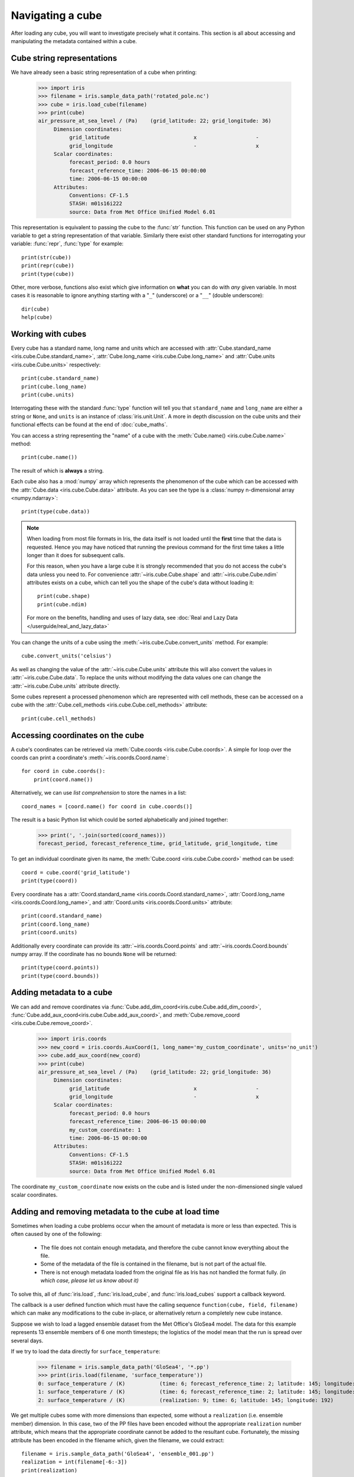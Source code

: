 =================
Navigating a cube
=================

.. testsetup::

        import iris
        filename = iris.sample_data_path('rotated_pole.nc')
        # pot_temp = iris.load_cube(filename, 'air_potential_temperature')
        cube = iris.load_cube(filename)
        coord_names = [coord.name() for coord in cube.coords()]
        coord = cube.coord('grid_latitude')


After loading any cube, you will want to investigate precisely what it contains. This section is all about accessing 
and manipulating the metadata contained within a cube.

Cube string representations
---------------------------

We have already seen a basic string representation of a cube when printing:

    >>> import iris
    >>> filename = iris.sample_data_path('rotated_pole.nc')
    >>> cube = iris.load_cube(filename)
    >>> print(cube)
    air_pressure_at_sea_level / (Pa)    (grid_latitude: 22; grid_longitude: 36)
         Dimension coordinates:
              grid_latitude                           x                   -
              grid_longitude                          -                   x
         Scalar coordinates:
              forecast_period: 0.0 hours
              forecast_reference_time: 2006-06-15 00:00:00
              time: 2006-06-15 00:00:00
         Attributes:
              Conventions: CF-1.5
              STASH: m01s16i222
              source: Data from Met Office Unified Model 6.01


This representation is equivalent to passing the cube to the :func:`str` function.  This function can be used on 
any Python variable to get a string representation of that variable. 
Similarly there exist other standard functions for interrogating your variable: :func:`repr`, :func:`type` for example::

    print(str(cube))
    print(repr(cube))
    print(type(cube))

Other, more verbose, functions also exist which give information on **what** you can do with *any* given 
variable. In most cases it is reasonable to ignore anything starting with a "``_``" (underscore) or a "``__``" (double underscore)::

    dir(cube)
    help(cube)

Working with cubes
------------------

Every cube has a standard name, long name and units which are accessed with 
:attr:`Cube.standard_name <iris.cube.Cube.standard_name>`,
:attr:`Cube.long_name <iris.cube.Cube.long_name>` 
and :attr:`Cube.units <iris.cube.Cube.units>` respectively::

    print(cube.standard_name)
    print(cube.long_name)
    print(cube.units)
    
Interrogating these with the standard :func:`type` function will tell you that ``standard_name`` and ``long_name`` 
are either a string or ``None``, and ``units`` is an instance of :class:`iris.unit.Unit`. A more in depth discussion on
the cube units and their functional effects can be found at the end of :doc:`cube_maths`.

You can access a string representing the "name" of a cube with the :meth:`Cube.name() <iris.cube.Cube.name>` method::

    print(cube.name())
    
The result of which is **always** a string.

Each cube also has a :mod:`numpy` array which represents the phenomenon of the cube which can be accessed with the 
:attr:`Cube.data <iris.cube.Cube.data>` attribute. As you can see the type is a :class:`numpy n-dimensional array <numpy.ndarray>`::

    print(type(cube.data))

.. note::

    When loading from most file formats in Iris, the data itself is not loaded until the **first** time that the data is requested. 
    Hence you may have noticed that running the previous command for the first time takes a little longer than it does for 
    subsequent calls.

    For this reason, when you have a large cube it is strongly recommended that you do not access the cube's data unless 
    you need to. 
    For convenience :attr:`~iris.cube.Cube.shape` and :attr:`~iris.cube.Cube.ndim` attributes exists on a cube, which 
    can tell you the shape of the cube's data without loading it::

       print(cube.shape)
       print(cube.ndim)

    For more on the benefits, handling and uses of lazy data, see
    :doc:`Real and Lazy Data </userguide/real_and_lazy_data>`


You can change the units of a cube using the :meth:`~iris.cube.Cube.convert_units` method. For example::

    cube.convert_units('celsius')

As well as changing the value of the :attr:`~iris.cube.Cube.units` attribute this will also convert the values in
:attr:`~iris.cube.Cube.data`. To replace the units without modifying the data values one can change the
:attr:`~iris.cube.Cube.units` attribute directly.

Some cubes represent a processed phenomenon which are represented with cell methods, these can be accessed on a 
cube with the :attr:`Cube.cell_methods <iris.cube.Cube.cell_methods>` attribute::

    print(cube.cell_methods)


Accessing coordinates on the cube
---------------------------------

A cube's coordinates can be retrieved via :meth:`Cube.coords <iris.cube.Cube.coords>`. 
A simple for loop over the coords can print a coordinate's :meth:`~iris.coords.Coord.name`::

     for coord in cube.coords():
         print(coord.name())

Alternatively, we can use *list comprehension* to store the names in a list::

     coord_names = [coord.name() for coord in cube.coords()]

The result is a basic Python list which could be sorted alphabetically and joined together:

     >>> print(', '.join(sorted(coord_names)))
     forecast_period, forecast_reference_time, grid_latitude, grid_longitude, time

To get an individual coordinate given its name, the :meth:`Cube.coord <iris.cube.Cube.coord>` method can be used::

     coord = cube.coord('grid_latitude')
     print(type(coord))

Every coordinate has a :attr:`Coord.standard_name <iris.coords.Coord.standard_name>`, 
:attr:`Coord.long_name <iris.coords.Coord.long_name>`, and :attr:`Coord.units <iris.coords.Coord.units>` attribute::

     print(coord.standard_name)
     print(coord.long_name)
     print(coord.units)

Additionally every coordinate can provide its :attr:`~iris.coords.Coord.points` and :attr:`~iris.coords.Coord.bounds` 
numpy array. If the coordinate has no bounds ``None`` will be returned::

     print(type(coord.points))
     print(type(coord.bounds))


Adding metadata to a cube
-------------------------

We can add and remove coordinates via :func:`Cube.add_dim_coord<iris.cube.Cube.add_dim_coord>`, 
:func:`Cube.add_aux_coord<iris.cube.Cube.add_aux_coord>`, and :meth:`Cube.remove_coord <iris.cube.Cube.remove_coord>`.


    >>> import iris.coords
    >>> new_coord = iris.coords.AuxCoord(1, long_name='my_custom_coordinate', units='no_unit')
    >>> cube.add_aux_coord(new_coord)
    >>> print(cube)
    air_pressure_at_sea_level / (Pa)    (grid_latitude: 22; grid_longitude: 36)
         Dimension coordinates:
              grid_latitude                           x                   -
              grid_longitude                          -                   x
         Scalar coordinates:
              forecast_period: 0.0 hours
              forecast_reference_time: 2006-06-15 00:00:00
              my_custom_coordinate: 1
              time: 2006-06-15 00:00:00
         Attributes:
              Conventions: CF-1.5
              STASH: m01s16i222
              source: Data from Met Office Unified Model 6.01


The coordinate ``my_custom_coordinate`` now exists on the cube and is listed under the non-dimensioned single valued scalar coordinates.


Adding and removing metadata to the cube at load time
-----------------------------------------------------

Sometimes when loading a cube problems occur when the amount of metadata is more or less than expected.
This is often caused by one of the following:

 * The file does not contain enough metadata, and therefore the cube cannot know everything about the file.
 * Some of the metadata of the file is contained in the filename, but is not part of the actual file.
 * There is not enough metadata loaded from the original file as Iris has not handled the format fully. *(in which case, 
   please let us know about it)*

To solve this, all of :func:`iris.load`, :func:`iris.load_cube`, and :func:`iris.load_cubes` support a callback keyword. 

The callback is a user defined function which must have the calling sequence ``function(cube, field, filename)`` 
which can make any modifications to the cube in-place, or alternatively return a completely new cube instance.

Suppose we wish to load a lagged ensemble dataset from the Met Office's GloSea4 model. 
The data for this example represents 13 ensemble members of 6 one month timesteps; the logistics of the 
model mean that the run is spread over several days. 

If we try to load the data directly for ``surface_temperature``:

    >>> filename = iris.sample_data_path('GloSea4', '*.pp')
    >>> print(iris.load(filename, 'surface_temperature'))
    0: surface_temperature / (K)           (time: 6; forecast_reference_time: 2; latitude: 145; longitude: 192)
    1: surface_temperature / (K)           (time: 6; forecast_reference_time: 2; latitude: 145; longitude: 192)
    2: surface_temperature / (K)           (realization: 9; time: 6; latitude: 145; longitude: 192)




We get multiple cubes some with more dimensions than expected, some without a ``realization`` (i.e. ensemble member) dimension. 
In this case, two of the PP files have been encoded without the appropriate ``realization`` number attribute, which means that
the appropriate coordinate cannot be added to the resultant cube. Fortunately, the missing attribute has been encoded in the filename
which, given the filename, we could extract::

    filename = iris.sample_data_path('GloSea4', 'ensemble_001.pp')
    realization = int(filename[-6:-3])
    print(realization)

We can solve this problem by adding the appropriate metadata, on load, by using a callback function, which runs on a field
by field basis *before* they are automatically merged together:

.. testcode::

    import numpy as np
    import iris
    import iris.coords as icoords

    def lagged_ensemble_callback(cube, field, filename):
        # Add our own realization coordinate if it doesn't already exist.
        if not cube.coords('realization'):
            realization = np.int32(filename[-6:-3])
            ensemble_coord = icoords.AuxCoord(realization, standard_name='realization', units="1")
            cube.add_aux_coord(ensemble_coord)

    filename = iris.sample_data_path('GloSea4', '*.pp')

    print(iris.load(filename, 'surface_temperature', callback=lagged_ensemble_callback))


The result is a single cube which represents the data in a form that was expected:

.. testoutput::

    0: surface_temperature / (K)           (realization: 13; time: 6; latitude: 145; longitude: 192)
